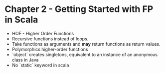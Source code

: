 #+STARTUP:showall
* Chapter 2 - Getting Started with FP in Scala
- HOF - Higher Order Functions
- Recursive functions instead of loops.
- Take functions as arguments and *may* return functions as return values.
- Polymorphics higher-order functions
- `object` creates singletons, equivalent to an instance of an anonymous class in Java
- No `static` keyword in scala
